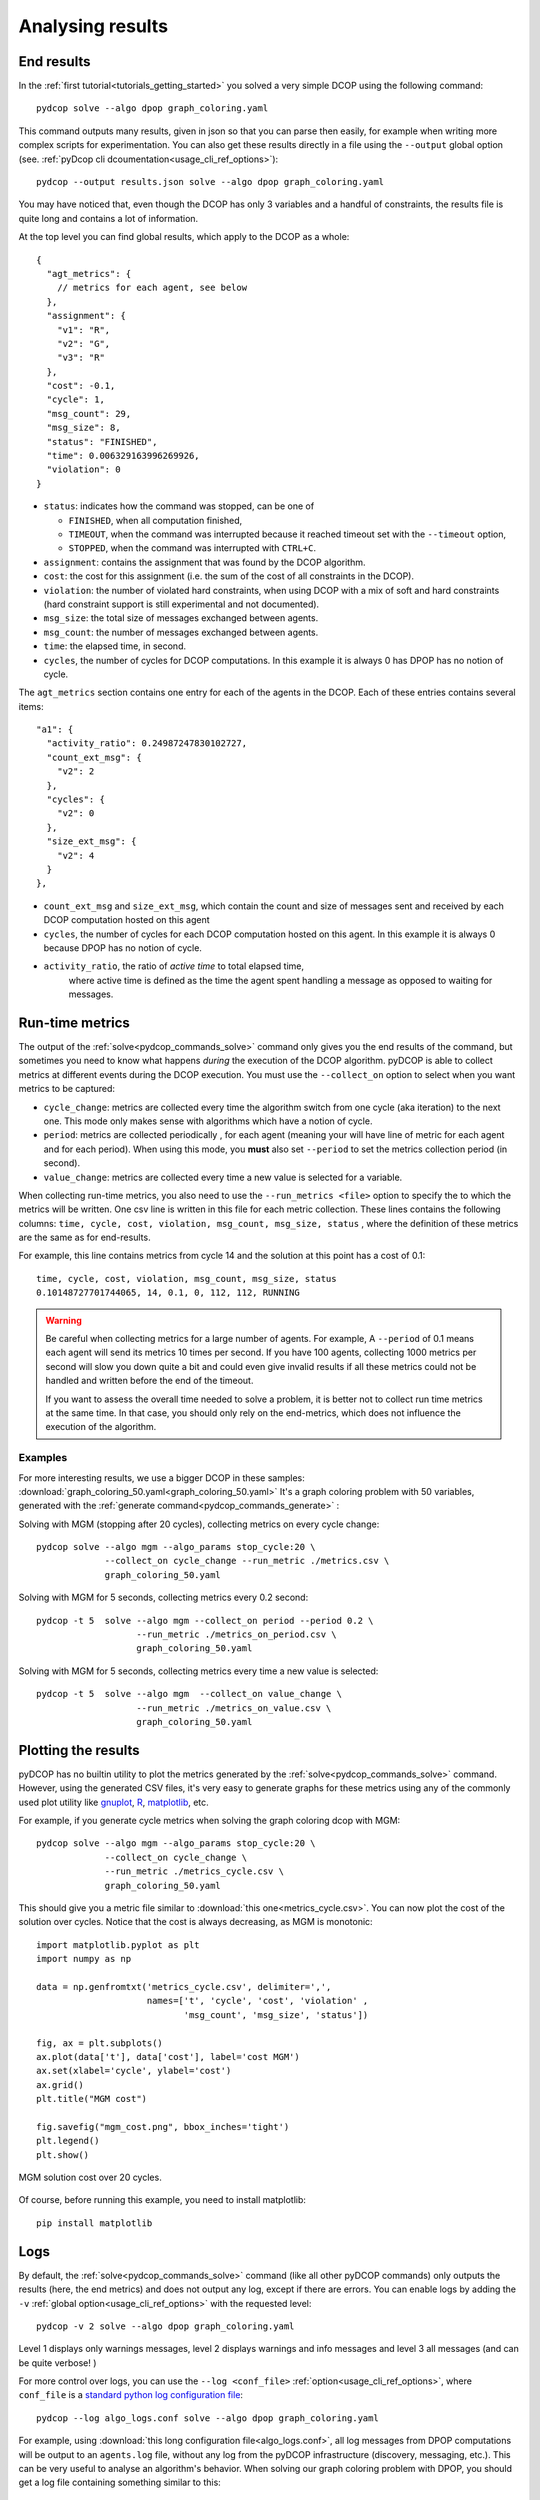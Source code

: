 
.. _tutorials_analysing_results:


Analysing results
=================

End results
-----------

In the :ref:`first tutorial<tutorials_getting_started>` you solved a very
simple DCOP using the following command::

  pydcop solve --algo dpop graph_coloring.yaml

This command outputs many results, given in json so that you can parse then
easily, for example when writing more complex scripts for
experimentation.
You can also get these results directly in a file using the ``--output`` global
option (see. :ref:`pyDcop cli dcoumentation<usage_cli_ref_options>`)::

  pydcop --output results.json solve --algo dpop graph_coloring.yaml

You may have noticed that, even though the DCOP has only 3 variables and a
handful of constraints, the results file is quite long and contains a lot of
information.

At the top level you can find global results, which apply to the DCOP as a
whole::

    {
      "agt_metrics": {
        // metrics for each agent, see below
      },
      "assignment": {
        "v1": "R",
        "v2": "G",
        "v3": "R"
      },
      "cost": -0.1,
      "cycle": 1,
      "msg_count": 29,
      "msg_size": 8,
      "status": "FINISHED",
      "time": 0.006329163996269926,
      "violation": 0
    }

* ``status``: indicates how the command was stopped, can be one of

  * ``FINISHED``, when all computation finished,
  * ``TIMEOUT``, when the command was interrupted because it reached timeout
    set with the ``--timeout`` option,
  * ``STOPPED``, when the command was interrupted with ``CTRL+C``.

* ``assignment``: contains the assignment that was found by the DCOP
  algorithm.
* ``cost``: the cost for this assignment (i.e. the sum of the cost of all
  constraints in the DCOP).
* ``violation``: the number of violated hard constraints, when using DCOP with a
  mix of soft and hard constraints (hard constraint support is still 
  experimental and not documented).
* ``msg_size``: the total size of messages exchanged between agents.
* ``msg_count``: the number of messages exchanged between agents.
* ``time``: the elapsed time, in second.
* ``cycles``, the number of cycles for  DCOP computations.
  In this example it is always 0 has DPOP has no notion of cycle.


The ``agt_metrics`` section contains one entry for each of the agents in the
DCOP. Each of these entries contains several items::

    "a1": {
      "activity_ratio": 0.24987247830102727,
      "count_ext_msg": {
        "v2": 2
      },
      "cycles": {
        "v2": 0
      },
      "size_ext_msg": {
        "v2": 4
      }
    },


* ``count_ext_msg`` and ``size_ext_msg``, which contain the count and size of
  messages sent and received by each DCOP computation hosted on this agent
* ``cycles``, the number of cycles for each DCOP computation hosted on this
  agent.
  In this example it is always 0 because DPOP has no notion of cycle.
* ``activity_ratio``, the ratio of *active time* to total elapsed time,
   where active time is defined as the time the agent spent handling a
   message as opposed to waiting for messages.


Run-time metrics
----------------

The output of the :ref:`solve<pydcop_commands_solve>` command only gives you
the end results of the command, but sometimes you need to know what happens
*during* the execution of the DCOP algorithm.
pyDCOP is able to collect metrics at different events during the DCOP execution.
You must use the ``--collect_on`` option to select
when you want metrics to be captured:

* ``cycle_change``: metrics are collected every time the algorithm switch
  from one cycle (aka iteration) to the next one.
  This mode only makes sense with algorithms which have a notion of cycle.
* ``period``: metrics are collected periodically , for each agent (meaning
  your will have line of metric for each agent and for each period).
  When using this mode, you **must** also set ``--period`` to set the
  metrics collection period (in second).
* ``value_change``: metrics are collected every time a new value is selected
  for a variable.

When collecting run-time metrics, you also need to use the
``--run_metrics <file>`` option
to specify the to which the metrics will be written.
One csv line is written in this file for each metric collection.
These lines contains the following columns:
``time, cycle, cost, violation, msg_count, msg_size, status``
, where the definition of these metrics are the same as for end-results.

For example, this line contains metrics from cycle 14 and the solution at
this point has a cost of 0.1::

  time, cycle, cost, violation, msg_count, msg_size, status
  0.10148727701744065, 14, 0.1, 0, 112, 112, RUNNING


.. warning:: Be careful when collecting metrics for a large number of agents.
  For example, A ``--period`` of 0.1 means
  each agent will send its metrics 10 times per second.
  If you have 100 agents, collecting 1000 metrics per second will slow you
  down quite a bit and could even give invalid results if all these metrics
  could not be handled and written before the end of the timeout.

  If you want to assess the overall time needed to solve a problem,
  it is better not to collect run time metrics at the same time.
  In that case, you should only rely on the end-metrics,
  which does not influence the execution of the algorithm.


Examples
^^^^^^^^

For more interesting results, we use a bigger DCOP in these samples:
:download:`graph_coloring_50.yaml<graph_coloring_50.yaml>`
It's a graph coloring problem with 50 variables, generated with the
:ref:`generate command<pydcop_commands_generate>` :

Solving with MGM (stopping after 20 cycles), collecting metrics on every cycle
change::

  pydcop solve --algo mgm --algo_params stop_cycle:20 \
               --collect_on cycle_change --run_metric ./metrics.csv \
               graph_coloring_50.yaml

Solving with MGM for 5 seconds, collecting metrics every 0.2 second::

  pydcop -t 5  solve --algo mgm --collect_on period --period 0.2 \
                     --run_metric ./metrics_on_period.csv \
                     graph_coloring_50.yaml

Solving with MGM for 5 seconds, collecting metrics every time a new value
is selected::

  pydcop -t 5  solve --algo mgm  --collect_on value_change \
                     --run_metric ./metrics_on_value.csv \
                     graph_coloring_50.yaml


Plotting the results
--------------------

pyDCOP has no builtin utility to plot the metrics generated by the
:ref:`solve<pydcop_commands_solve>` command. However, using the generated
CSV files, it's very easy to generate graphs for these metrics using
any of the commonly used plot utility like `gnuplot <http://gnuplot.info/>`_,
`R <https://www.r-project.org/>`_, `matplotlib <https://matplotlib.org/>`_, etc.

For example, if you generate cycle metrics when solving the graph coloring
dcop with MGM::

  pydcop solve --algo mgm --algo_params stop_cycle:20 \
               --collect_on cycle_change \
               --run_metric ./metrics_cycle.csv \
               graph_coloring_50.yaml

This should give you a metric file similar to
:download:`this one<metrics_cycle.csv>`.
You can now plot the cost of the solution over cycles.
Notice that the cost is always decreasing, as MGM is monotonic::

  import matplotlib.pyplot as plt
  import numpy as np

  data = np.genfromtxt('metrics_cycle.csv', delimiter=',',
                       names=['t', 'cycle', 'cost', 'violation' ,
                              'msg_count', 'msg_size', 'status'])

  fig, ax = plt.subplots()
  ax.plot(data['t'], data['cost'], label='cost MGM')
  ax.set(xlabel='cycle', ylabel='cost')
  ax.grid()
  plt.title("MGM cost")

  fig.savefig("mgm_cost.png", bbox_inches='tight')
  plt.legend()
  plt.show()

.. figure:: mgm_cost.png
    :align: center
    :alt: mgm solution cost
    :figclass: align-center

    MGM solution cost over 20 cycles.

Of course, before running this example, you need to install matplotlib::

  pip install matplotlib


Logs
----

By default, the :ref:`solve<pydcop_commands_solve>` command (like all other
pyDCOP commands) only outputs the results (here, the end metrics) and does
not output any log, except if there are errors.
You can enable  logs by adding the ``-v``
:ref:`global option<usage_cli_ref_options>` with the requested level::

  pydcop -v 2 solve --algo dpop graph_coloring.yaml

Level 1 displays only warnings messages, level 2 displays warnings and info
messages and level 3 all messages (and can be quite verbose! )

For more control over logs, you can use the ``--log <conf_file>``
:ref:`option<usage_cli_ref_options>`, where ``conf_file`` is a
`standard python log configuration file <https://docs
.python.org/3/library/logging.config.html#configuration-file-format>`_::

  pydcop --log algo_logs.conf solve --algo dpop graph_coloring.yaml

For example, using :download:`this long configuration file<algo_logs.conf>`,
all log messages from DPOP computations will be output to an ``agents.log`` file,
without any log from the pyDCOP infrastructure
(discovery, messaging, etc.).
This can be very useful to analyse an algorithm's behavior.
When solving our graph coloring problem with DPOP, you should get a log file
containing something similar to this::


  pydcop.algo.dpop.v3 -  Leaf v3 prepares init message v3 -> v2
  pydcop.algo.dpop.v2 -  Util message from v3 : NAryMatrixRelation(None, ['v2'], [-0.1  0.1])
  pydcop.algo.dpop.v2 -  On UTIL message from v3, send UTILS msg to parent ['v3']
  pydcop.algo.dpop.v1 -  Util message from v2 : NAryMatrixRelation(None, ['v1'], [0. 0.])
  pydcop.algo.dpop.v1 -  ROOT: On UNTIL message from v2, send value msg to childrens ['v2']
  pydcop.algo.dpop.v1 -  Selecting new value: R, -0.1 (previous: None, None)
  pydcop.algo.dpop.v1 -  Value selected at v1 : R - -0.1
  pydcop.algo.dpop.v2 -  v2: on value message from v1 : "DpopMessage(VALUE, ([Variable(v1, None, VariableDomain(colors))], ['R']))"
  pydcop.algo.dpop.v2 -  Slicing relation on {'v1': 'R'}
  pydcop.algo.dpop.v2 -  Relation after slicing NAryMatrixRelation (joined_utils, ['v2'])
  pydcop.algo.dpop.v2 -  Selecting new value: G, 0.0 (previous: None, None)
  pydcop.algo.dpop.v2 -  Value selected at v2 : G - 0.0
  pydcop.algo.dpop.v3 -  v3: on value message from v2 : "DpopMessage(VALUE, ([Variable(v2, None, VariableDomain(colors))], ['G']))"
  pydcop.algo.dpop.v3 -  Slicing relation on {'v2': 'G'}
  pydcop.algo.dpop.v3 -  Relation after slicing NAryMatrixRelation(joined_utils, ['v3'])
  pydcop.algo.dpop.v3 -  Selecting new value: R, 0.1 (previous: None, None)
  pydcop.algo.dpop.v3 -  Value selected at v3 : R - 0.1

